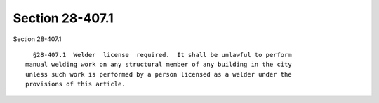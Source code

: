 Section 28-407.1
================

Section 28-407.1 ::    
        
     
        §28-407.1  Welder  license  required.  It shall be unlawful to perform
      manual welding work on any structural member of any building in the city
      unless such work is performed by a person licensed as a welder under the
      provisions of this article.
    
    
    
    
    
    
    